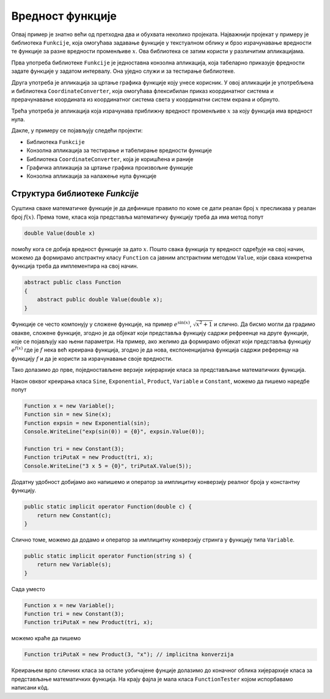Вредност функције
=================

Опвај пример је знатно већи од претходна два и обухвата неколико пројеката. Најважнији пројекат 
у примеру је библиотека ``Funkcije``,  која омогућава задавање функције у текстуалном облику и 
брзо израчунавање вредности те функције за разне вредности променљиве :math:`x`. Ова библиотека 
се затим користи у различитим апликацијама. 

Прва употреба библиотеке ``Funkcije`` је једноставна конзолна апликација, која табеларно 
приказује фредности задате функције у задатом интервалу. Она уједно служи и за тестирање библиотеке. 

Друга употреба је апликација за цртање графика функције коју унесе корисник. У овој апликацији је 
употребљена и библиотека ``CoordinateConverter``, која омогућава флексибилан приказ координатног 
система и прерачунавање координата из координатног система света у координатни систем екрана и обрнуто.

Трећа употреба је апликација која израчунава приближну вредност променљиве :math:`x` за коју функција 
има вредност нула.

Дакле, у примеру се појављују следећи пројекти: 

- Библиотека ``Funkcije``
- Конзолна апликација за тестирање и табелирање вредности функције
- Библиотека ``CoordinateConverter``, која је коришћена и раније
- Графичка апликација за цртање графика произвољне функције
- Конзолна апликација за налажење нула функције

Структура библиотеке `Funkcije`
-------------------------------

Суштина сваке математичке функције је да дефинише правило по коме се дати реалан број :math:`x` 
пресликава у реалан број :math:`f(x)`. Према томе, класа која представља математичку функцију треба 
да има метод попут

.. code-block:: csharp

    double Value(double x)

помоћу кога се добија вредност функције за дато :math:`x`. Пошто свака функција ту вредност одређује 
на свој начин, можемо да формирамо апстрактну класу ``Function`` са јавним апстрактним методом 
``Value``, који свака конкретна функција треба да имплементира на свој начин. 

.. code-block:: csharp

    abstract public class Function
    {
        abstract public double Value(double x);
    }

Функције се често компонују у сложене функције, на пример :math:`e^{\sin(x)}`, :math:`\sqrt{x^2+1}` и 
слично. Да бисмо могли да градимо овакве, сложене функције, згодно је да објекат који представља 
функцију садржи рефреенце на друге функције, које се појављују као њени параметри. На пример, ако 
желимо да формирамо објекат који представља функцију :math:`e^{f(x)}` где је :math:`f` нека већ 
креирана функција, згодно је да нова, експоненцијална функција садржи референцу на функцију :math:`f` 
и да је користи за израчунавање своје вредности.

Тако долазимо до прве, поједностављене верзије хијерархије класа за представљање математичких функција.

.. activecode:: ParsiranjeFunkcija_Functions0.cs
    :passivecode: true

    using System;

    namespace FunctionValue
    {
        public abstract class Function
        {
            abstract public double Value(double x);
        }

        internal class Sine : Function
        {
            private Function a;
            public Sine(Function f) { a = f; }
            override public string ToString() {
                return string.Format("sin({0})", a);
            }
            override public double Value(double x) {
                return Math.Sin(a.Value(x));
            }
        }

        internal class Exponential : Function
        {
            private Function a;
            public Exponential(Function f) { a = f; }
            override public string ToString() {
                return string.Format("exp({0})", a);
            }
            override public double Value(double x) {
                return Math.Exp(a.Value(x));
            }
        }

        internal class Product : Function
        {
            private Function a, b;
            public Product(Function f, Function g) { a = f; b = g; }
            override public string ToString() {
                return string.Format("({0} * {1})", a, b);
            }
            override public double Value(double x) {
                return a.Value(x) * b.Value(x);
            }
        }

        internal class Variable : Function
        {
            private string name;
            public Variable(string s="x") { name = s; }
            override public string ToString() { return name; }
            override public double Value(double x) { return x; }
        }

        internal class Constant : Function
        {
            private double a;

            public Constant(double c) { a = c; }
            override public string ToString() { return a.ToString(); }
            override public double Value(double x) { return a; }
        }
    }

Након овквог креирања класа ``Sine``, ``Exponential``, ``Product``, ``Variable`` и ``Constant``, 
можемо да пишемо наредбе попут


.. code-block:: csharp

    Function x = new Variable();
    Function sin = new Sine(x);
    Function expsin = new Exponential(sin);
    Console.WriteLine("exp(sin(0)) = {0}", expsin.Value(0));

    Function tri = new Constant(3);
    Function triPutaX = new Product(tri, x);
    Console.WriteLine("3 x 5 = {0}", triPutaX.Value(5));

Додатну удобност добијамо ако напишемо и оператор за имплицитну конверзију реалног броја у 
константну функцију. 

.. code-block:: csharp

    public static implicit operator Function(double c) { 
        return new Constant(c); 
    }

Слично томе, можемо да додамо и оператор за имплицитну конверзију стринга у функцију типа 
``Variable``.

.. code-block:: csharp

    public static implicit operator Function(string s) { 
        return new Variable(s); 
    }

Сада уместо 

.. code-block:: csharp

    Function x = new Variable();
    Function tri = new Constant(3);
    Function triPutaX = new Product(tri, x);

можемо краће да пишемо 

.. code-block:: csharp

    Function triPutaX = new Product(3, "x"); // implicitna konverzija

Креирањем врло сличних класа за остале уобичајене фунције долазимо до коначног облика 
хијерархије класа за представљање математичких функција. На крају фајла је мала класа 
``FunctionTester`` којом испорбавамо написани кôд.

.. reveal:: dugme_ParsiranjeFunkcija_Functions.cs
    :showtitle: Садржај фајла Functions.cs
    :hidetitle: Сакриј садржај фајла Functions.cs

    .. activecode:: ParsiranjeFunkcija_Functions.cs
        :passivecode: true
        :includesrc: src/primeri/ParsiranjeFunkcija/Funkcije/Functions.cs
